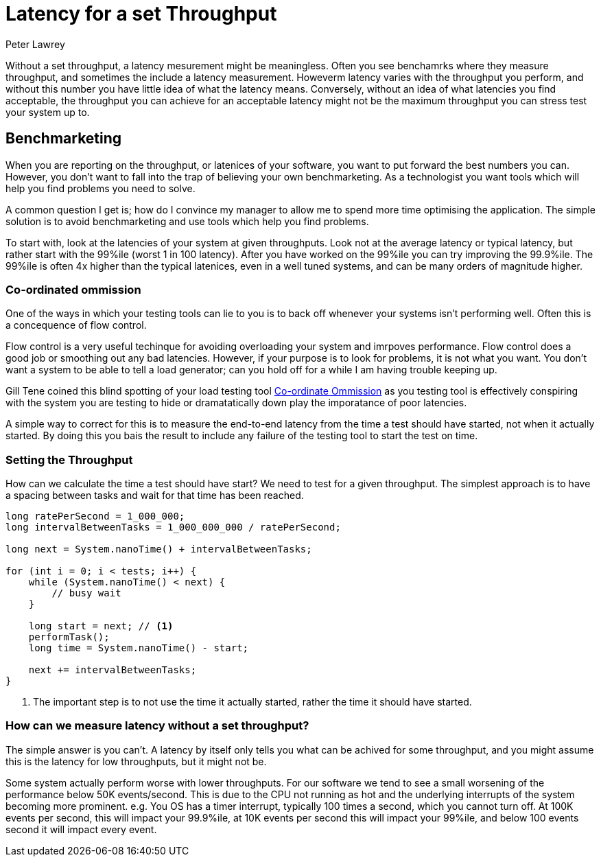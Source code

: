 = Latency for a set Throughput
Peter Lawrey
:hp-tags: Benchmarking

Without a set throughput, a latency mesurement might be meaningless. Often you see benchamrks where they measure throughput, and sometimes the include a latency measurement. Howeverm latency varies with the throughput you perform, and without this number you have little idea of what the latency means.  Conversely, without an idea of what latencies you find acceptable, the throughput you can achieve for an acceptable latency might not be the maximum throughput you can stress test your system up to.

== Benchmarketing

When you are reporting on the throughput, or latenices of your software, you want to put forward the best numbers you can.  However, you don't want to fall into the trap of believing your own benchmarketing.  As a technologist you want tools which will help you find problems you need to solve.

A common question I get is; how do I convince my manager to allow me to spend more time optimising the application.  The simple solution is to avoid benchmarketing and use tools which help you find problems.

To start with, look at the latencies of your system at given throughputs.  Look not at the average latency or typical latency, but rather start with the 99%ile (worst 1 in 100 latency). After you have worked on the 99%ile you can try improving the 99.9%ile.  The 99%ile is often 4x higher than the typical latenices, even in a well tuned systems, and can be many orders of magnitude higher.

=== Co-ordinated ommission

One of the ways in which your testing tools can lie to you is to back off whenever your systems isn't performing well.  Often this is a concequence of flow control.

Flow control is a very useful techinque for avoiding overloading your system and imrpoves performance.  Flow control does a good job or smoothing out any bad latencies.  However, if your purpose is to look for problems, it is not what you want.  You don't want a system to be able to tell a load generator; can you hold off for a while I am having trouble keeping up.

Gill Tene coined this blind spotting of your load testing tool https://www.youtube.com/watch?v=lJ8ydIuPFeU[Co-ordinate Ommission] as you testing tool is effectively conspiring with the system you are testing to hide or dramatatically down play the imporatance of poor latencies.

A simple way to correct for this is to measure the end-to-end latency from the time a test should have started, not when it actually started.  By doing this you bais the result to include any failure of the testing tool to start the test on time.

=== Setting the Throughput

How can we calculate the time a test should have start? We need to test for a given throughput.  The simplest approach is to have a spacing between tasks and wait for that time has been reached.

[source, Java]
----
long ratePerSecond = 1_000_000;
long intervalBetweenTasks = 1_000_000_000 / ratePerSecond;

long next = System.nanoTime() + intervalBetweenTasks;

for (int i = 0; i < tests; i++) {
    while (System.nanoTime() < next) {
        // busy wait
    }
    
    long start = next; // <1>
    performTask();
    long time = System.nanoTime() - start;
    
    next += intervalBetweenTasks;
}
----
<1> The important step is to not use the time it actually started, rather the time it should have started.

=== How can we measure latency without a set throughput?

The simple answer is you can't. A latency by itself only tells you what can be achived for some throughput, and you might assume this is the latency for low throughputs, but it might not be.  

Some system actually perform worse with lower throughputs. For our software we tend to see a small worsening of the performance below 50K events/second.  This is due to the CPU not running as hot and the underlying interrupts of the system becoming more prominent. e.g. You OS has a timer interrupt, typically 100 times a second, which you cannot turn off.  At 100K events per second, this will impact your 99.9%ile, at 10K events per second this will impact your 99%ile, and below 100 events second it will impact every event.


